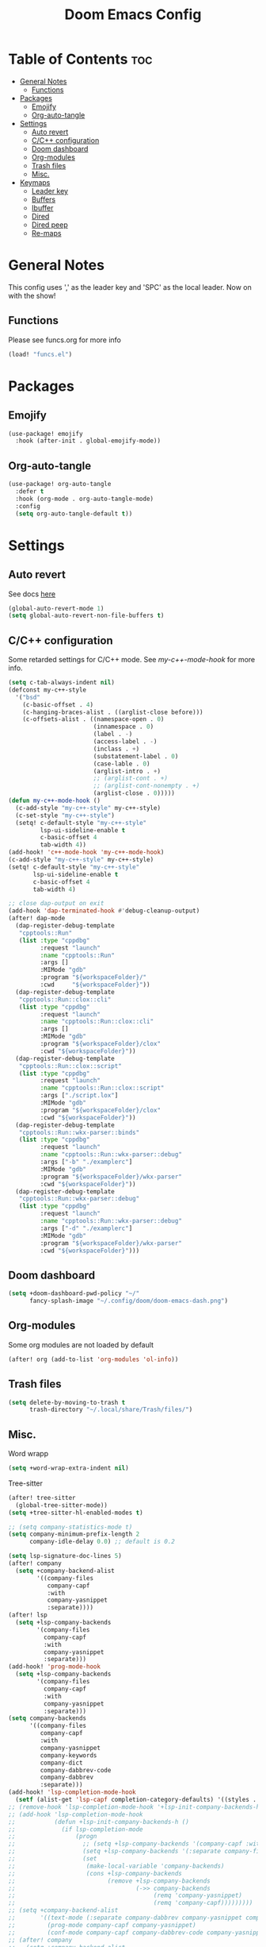 #+title: Doom Emacs Config
#+author: John Dovern
#+property: header-args :tangle config.el :mkdirp yes
#+startup:
#+options: ^:{} author:nil title:nill

* Table of Contents :toc:
- [[#general-notes][General Notes]]
  - [[#functions][Functions]]
- [[#packages][Packages]]
  - [[#emojify][Emojify]]
  - [[#org-auto-tangle][Org-auto-tangle]]
- [[#settings][Settings]]
  - [[#auto-revert][Auto revert]]
  - [[#cc-configuration][C/C++ configuration]]
  - [[#doom-dashboard][Doom dashboard]]
  - [[#org-modules][Org-modules]]
  - [[#trash-files][Trash files]]
  - [[#misc][Misc.]]
- [[#keymaps][Keymaps]]
  - [[#leader-key][Leader key]]
  - [[#buffers][Buffers]]
  - [[#ibuffer][Ibuffer]]
  - [[#dired][Dired]]
  - [[#dired-peep][Dired peep]]
  - [[#re-maps][Re-maps]]

* General Notes
This config uses ',' as the leader key and 'SPC' as the
local leader. Now on with the show!

** Functions
Please see funcs.org for more info
#+begin_src emacs-lisp
(load! "funcs.el")
#+end_src

* Packages
** Emojify
#+begin_src emacs-lisp
(use-package! emojify
  :hook (after-init . global-emojify-mode))
#+end_src

** Org-auto-tangle
#+begin_src emacs-lisp
(use-package! org-auto-tangle
  :defer t
  :hook (org-mode . org-auto-tangle-mode)
  :config
  (setq org-auto-tangle-default t))
#+end_src

* Settings
** Auto revert
See docs [[info:emacs#Auto Revert][here]]
#+begin_src emacs-lisp
(global-auto-revert-mode 1)
(setq global-auto-revert-non-file-buffers t)
#+end_src

** C/C++ configuration
Some retarded settings for C/C++ mode. See [[my-c++-mode-hook]]
for more info.
#+begin_src emacs-lisp
(setq c-tab-always-indent nil)
(defconst my-c++-style
  '("bsd"
    (c-basic-offset . 4)
    (c-hanging-braces-alist . ((arglist-close before)))
    (c-offsets-alist . ((namespace-open . 0)
                        (innamespace . 0)
                        (label . -)
                        (access-label . -)
                        (inclass . +)
                        (substatement-label . 0)
                        (case-lable . 0)
                        (arglist-intro . +)
                        ;; (arglist-cont . +)
                        ;; (arglist-cont-nonempty . +)
                        (arglist-close . 0)))))
(defun my-c++-mode-hook ()
  (c-add-style "my-c++-style" my-c++-style)
  (c-set-style "my-c++-style")
  (setq! c-default-style "my-c++-style"
         lsp-ui-sideline-enable t
         c-basic-offset 4
         tab-width 4))
(add-hook! 'c++-mode-hook 'my-c++-mode-hook)
(c-add-style "my-c++-style" my-c++-style)
(setq! c-default-style "my-c++-style"
       lsp-ui-sideline-enable t
       c-basic-offset 4
       tab-width 4)

#+end_src

#+begin_src emacs-lisp
;; close dap-output on exit
(add-hook 'dap-terminated-hook #'debug-cleanup-output)
(after! dap-mode
  (dap-register-debug-template
   "cpptools::Run"
   (list :type "cppdbg"
         :request "launch"
         :name "cpptools::Run"
         :args []
         :MIMode "gdb"
         :program "${workspaceFolder}/"
         :cwd     "${workspaceFolder}"))
  (dap-register-debug-template
   "cpptools::Run::clox::cli"
   (list :type "cppdbg"
         :request "launch"
         :name "cpptools::Run::clox::cli"
         :args []
         :MIMode "gdb"
         :program "${workspaceFolder}/clox"
         :cwd "${workspaceFolder}"))
  (dap-register-debug-template
   "cpptools::Run::clox::script"
   (list :type "cppdbg"
         :request "launch"
         :name "cpptools::Run::clox::script"
         :args ["./script.lox"]
         :MIMode "gdb"
         :program "${workspaceFolder}/clox"
         :cwd "${workspaceFolder}"))
  (dap-register-debug-template
   "cpptools::Run::wkx-parser::binds"
   (list :type "cppdbg"
         :request "launch"
         :name "cpptools::Run::wkx-parser::debug"
         :args ["-b" "./examplerc"]
         :MIMode "gdb"
         :program "${workspaceFolder}/wkx-parser"
         :cwd "${workspaceFolder}"))
  (dap-register-debug-template
   "cpptools::Run::wkx-parser::debug"
   (list :type "cppdbg"
         :request "launch"
         :name "cpptools::Run::wkx-parser::debug"
         :args ["-d" "./examplerc"]
         :MIMode "gdb"
         :program "${workspaceFolder}/wkx-parser"
         :cwd "${workspaceFolder}")))
#+end_src

** Doom dashboard
#+begin_src emacs-lisp
(setq +doom-dashboard-pwd-policy "~/"
      fancy-splash-image "~/.config/doom/doom-emacs-dash.png")
#+end_src

** Org-modules
Some org modules are not loaded by default
#+begin_src emacs-lisp
(after! org (add-to-list 'org-modules 'ol-info))
#+end_src

** Trash files
#+begin_src emacs-lisp
(setq delete-by-moving-to-trash t
      trash-directory "~/.local/share/Trash/files/")
#+end_src

** Misc.
Word wrapp
#+begin_src emacs-lisp
(setq +word-wrap-extra-indent nil)
#+end_src

Tree-sitter
#+begin_src emacs-lisp
(after! tree-sitter
  (global-tree-sitter-mode))
(setq +tree-sitter-hl-enabled-modes t)
#+end_src

#+begin_src emacs-lisp
;; (setq company-statistics-mode t)
(setq company-minimum-prefix-length 2
      company-idle-delay 0.0) ;; default is 0.2
#+end_src

#+begin_src emacs-lisp
(setq lsp-signature-doc-lines 5)
(after! company
  (setq +company-backend-alist
        '((company-files
           company-capf
           :with
           company-yasnippet
           :separate))))
(after! lsp
  (setq +lsp-company-backends
        '(company-files
          company-capf
          :with
          company-yasnippet
          :separate)))
(add-hook! 'prog-mode-hook
  (setq +lsp-company-backends
        '(company-files
          company-capf
          :with
          company-yasnippet
          :separate)))
(setq company-backends
      '((company-files
         company-capf
         :with
         company-yasnippet
         company-keywords
         company-dict
         company-dabbrev-code
         company-dabbrev
         :separate)))
(add-hook! 'lsp-completion-mode-hook
  (setf (alist-get 'lsp-capf completion-category-defaults) '((styles . (basic)))))
;; (remove-hook 'lsp-completion-mode-hook '+lsp-init-company-backends-h)
;; (add-hook 'lsp-completion-mode-hook
;;           (defun +lsp-init-company-backends-h ()
;;             (if lsp-completion-mode
;;                 (progn
;;                   ;; (setq +lsp-company-backends '(company-capf :with company-yasnippet))
;;                   (setq +lsp-company-backends '(:separate company-files company-capf))
;;                   (set
;;                    (make-local-variable 'company-backends)
;;                    (cons +lsp-company-backends
;;                          (remove +lsp-company-backends
;;                                  (->> company-backends
;;                                       (remq 'company-yasnippet)
;;                                       (remq 'company-capf)))))))))
;; (setq +company-backend-alist
;;       '((text-mode (:separate company-dabbrev company-yasnippet company-ispell))
;;         (prog-mode company-capf company-yasnippet)
;;         (conf-mode company-capf company-dabbrev-code company-yasnippet)))
;; (after! company
;;   (setq +company-backend-alist
;;         '((:separate company-files company-capf))))
;; (after! lsp
;;   (if (modulep! :editor snippets)
;;       (setq +lsp-company-backends '(:separate company-files company-capf company-yasnippet))
;;     (setq +lsp-company-backends '(:separate company-files company-capf))))
;; (after! lsp
;;   (setq +lsp-company-backends
;;         '(:separate company-files company-capf)))
;; (add-hook! 'prog-mode-hook
;;   (setq +lsp-company-backends '(:separate company-files company-capf)))
;; (defvar +lsp-company-backends
;;   (if (modulep! :editor snippets)
;;       '(:separate company-capf company-yasnippet)
;;     'company-capf)
;; (setq +lsp-company-backends
;;       '(company-files
;;         company-capf
;;         company-dabbrev-code
;;         company-dabbrev
;;         company-yasnippet))
;; (setq company-backends
;;       '((:separate
;;          company-files
;;          company-keywords
;;          company-dict
;;          company-yasnippet
;;          company-dabbrev-code
;;          company-dabbrev)))
#+end_src

#+RESULTS:

#+begin_src emacs-lisp
;; (after! lsp-pylsp
;;   (setq lsp-pylsp-plugins-pydocstyle-ignore
;;         ["D100" ; Missing docstring in public module
;;          "D101"
;;          "D102"
;;          "D103" ; Missing docstring in public function
;;          "D105"
;;          "D107"
;;          "D212" ; Multi-line docstring summary should start at the second line
;;          "D413" ; Missing blank line after last section
;;          "D401" ; First line should be in imperative mood
;;          "D403"]
;;         lsp-pylsp-plugins-rope-autoimport-enabled t
;;         lsp-pylsp-plugins-jedi-completion-include-params nil))
#+end_src


#+begin_src emacs-lisp
(modify-syntax-entry ?_ "w")
#+end_src

#+begin_src emacs-lisp
(setq undo-limit 80000000                         ; Raise undo-limit to 80Mb
      auto-save-default t                         ; Nobody likes to loose work, I certainly don't
      scroll-preserve-screen-position 'always     ; Don't have `point' jump around
      scroll-margin 5)                            ; It's nice to maintain a little margin
#+end_src

#+begin_src emacs-lisp
(setq evil-vsplit-window-right t
      evil-split-window-below t)
#+end_src

#+begin_src emacs-lisp
(setq org-roam-directory "~/ewiki")
#+end_src

#+begin_src emacs-lisp
(setq +workspaces-main "master")
#+end_src

#+begin_src emacs-lisp
(after! org-roam
  (setq org-roam-capture-templates
        '(("d" "default" plain "%?"
           :target (file+head "%<%Y%m%d%H%M%S>-${slug}.org" "#+title: ${title}\n")
           :unnarrowed t)
          ("n" "ncmpcpp" plain "\n\n* ${title}\n%?"
           :target (file+head "%<%Y%m%d%H%M%S>-${slug}.org"
                              "#+title: ${title}\n#+filetags:\"ncmpcpp_notes\" \"${title}\" \"ncurses\"\n#+startup: show2levels")
           :unnarrowed t))))
#+end_src

#+begin_src emacs-lisp
(setf (alist-get '(markdown-mode org-mode org-roam-mode) +spell-excluded-faces-alist)
      '(markdown-code-face
        markdown-reference-face
        markdown-link-face
        markdown-url-face
        markdown-markup-face
        markdown-html-attr-value-face
        markdown-html-attr-name-face
        markdown-html-tag-name-face))
#+end_src

#+begin_src emacs-lisp
;; With dired-open plugin, you can launch external programs for certain extensions
;; For example, I set all .png files to open in 'sxiv' and all .mp4 files to open in 'mpv'
(setq dired-open-extensions '(("gif" . "nsxiv")
                              ("jpg" . "nsxiv")
                              ("png" . "nsxiv")
                              ("pdf" . "sioyek")
                              ("mkv" . "mpv")
                              ("mp4" . "mpv")))
#+end_src

#+begin_src emacs-lisp
;; (setq doom-theme 'doom-one)
(setq doom-theme 'doom-kanagawa)
;; (add-hook! 'highlight-indent-guides-mode-hook
;;   (doom/reload-theme))
;; (add-hook! 'highlight-indent-guides-mode-hook
;;   (remove-hook! 'highlight-indent-guides-mode-hook
;;     #'doom/reload-theme))
;; (setq my-theme-reloaded nil)
(add-hook! '(prog-mode-hook text-mode-hook conf-mode-hook)
           #'my-reload-theme)
;; (add-hook! '(prog-mode-hook text-mode-hook conf-mode-hook)
;;            #'doom/reload-theme)
;; (add-hook! '(prog-mode-hook text-mode-hook conf-mode-hook)
;;   (remove-hook! '(prog-mode-hook text-mode-hook conf-mode-hook)
;;     #'doom/reload-theme))
;; (after! indent-guides
;;   (setq doom-theme 'doom-kanagawa))
#+end_src

#+begin_src emacs-lisp
;; Get file icons in dired
;; "-ahl -v --group-directories-first"
(add-hook! 'dired-mode-hook
           ;; 'all-the-icons-dired-mode
           'dired-hide-details-mode)
#+end_src

#+begin_src emacs-lisp
(setq doom-font (font-spec :font "Monospace" :size 14.0)
      doom-big-font (font-spec :font "Monospace" :size 36)
      doom-variable-pitch-font (font-spec :font "Sans" :size 14.0)
      doom-symbol-font (font-spec :font "Monospace" :size 14.0)
      doom-serif-font (font-spec :font "Monospace" :size 14.0))
#+end_src

#+begin_src emacs-lisp
(after! doom-themes
  (setq doom-themes-enable-bold t
        doom-themes-enable-italic t
        doom-themes-treemacs-enable-variable-pitch nil
        doom-themes-treemacs-theme 'doom-kanagawa
        doom-kanagawa-brighter-comments t
        doom-one-light-brighter-comments t
        doom-one-brighter-comments t))
#+end_src

#+begin_src emacs-lisp
(after! treemacs
  (setq! treemacs-width 20
         treemacs-show-cursor t))
#+end_src

#+begin_src emacs-lisp
(custom-set-faces!
  '(font-lock-comment-face :slant italic))
#+end_src

#+begin_src emacs-lisp
(setq display-line-numbers-type nil)
#+end_src

#+begin_src emacs-lisp
(set-face-attribute 'mode-line nil :font "Monospace")
#+end_src

#+begin_src emacs-lisp
(setq doom-modeline-height 25     ;; sets modeline height
      doom-modeline-bar-width 5   ;; sets right bar width
      doom-modeline-persp-name t  ;; adds perspective name to modeline
      doom-modeline-persp-icon t) ;; adds folder icon next to persp name
#+end_src

#+begin_src emacs-lisp
(xterm-mouse-mode 1)
#+end_src

#+begin_src emacs-lisp
(setq shell-file-name "/bin/zsh"
      vterm-max-scrollback 5000)
#+end_src

#+begin_src emacs-lisp
(setq eshell-aliases-file "~/.config/doom/eshell/aliases"
      eshell-history-size 5000
      eshell-buffer-maximum-lines 5000
      eshell-hist-ignoredups t
      eshell-scroll-to-bottom-on-input t
      eshell-destroy-buffer-when-process-dies t
      eshell-visual-commands'("bash" "htop" "ssh" "top" "zsh"))
#+end_src

#+begin_src emacs-lisp
(require 'dap-cpptools)
(require 'dap-lldb)
(require 'dap-gdb-lldb)
(setq dap-ui-locals-expand-depth t)
(setq dap-auto-show-output nil)
(add-hook 'dap-terminated-hook
          (lambda (arg) (call-interactively #'dap-hydra)))
#+end_src

#+begin_src emacs-lisp
(setq hscroll-margin 6)
#+end_src

#+begin_src emacs-lisp
(run-after-saving-unix-mode "/bindsrc$" "wkx-update --binds")
(run-after-saving-unix-mode "/keysrc$" "wkx-update --keys")
#+end_src

#+begin_src emacs-lisp
(add-to-list 'auto-mode-alist '("xresources" . conf-mode))
(run-after-saving 'conf-mode-hook "/xresources$"
                  "xrdb \"$HOME/.config/x11/xresources\"")
(maybe-run-after-saving 'c-mode-hook "/config\.h$" "dwmup")
;; (add-hook! 'conf-mode-hook
;;   (when (stringp buffer-file-name)
;;     (when (string-match-p "/xresources$" buffer-file-name)
;;       (add-hook! 'after-save-hook :local
;;         (shell-command "xrdb \"$HOME/.config/x11/xresources\"")))))
#+end_src

#+begin_src emacs-lisp
(run-after-saving-unix-mode "/dunstrc$" "systemctl --user restart dunst.service")
;; (add-hook! 'conf-unix-mode-hook
;;   (when (stringp buffer-file-name)
;;       (if (string-match-p "/dunstrc$" buffer-file-name)
;;           (add-hook! 'after-save-hook :local
;;             (shell-command-to-string "systemctl --user restart dunst.service")))))
#+end_src

#+begin_src emacs-lisp
;; (setq spell-fu-ignore-modes '(org-mode org-roam-mode))
;; (after! (:or org org-roam)
(add-hook! '(org-mode-hook org-roam-mode-hook)
            #'auto-fill-mode
            (setq-local fill-column 60)
            (spell-fu-mode -1))
(add-hook! doom-switch-buffer
  (when (eq major-mode 'vterm-mode)
    (evil-collection-vterm-insert)))
;; (advice-add '+vterm/toggle :around
;;             (lambda (fn &rest args) (apply fn args)
;;               (when (eq major-mode 'vterm-mode)
;;                 (evil-collection-vterm-insert))))
#+end_src

* Keymaps
** Leader key
Remap leader key
#+begin_src emacs-lisp
(setq doom-leader-key ","
      doom-leader-alt-key "M-,"
      doom-localleader-key "SPC"
      doom-localleader-alt-key "M-SPC")
#+end_src

** Buffers
#+begin_src emacs-lisp
(map! :leader
      (:prefix ("b" . "buffer")
       :desc "List bookmarks" "L" #'list-bookmarks
       :desc "Save current bookmarks to bookmark file" "w" #'bookmark-save))
#+end_src

** Ibuffer
#+begin_src emacs-lisp
(evil-define-key 'normal ibuffer-mode-map
        (kbd "f c") 'ibuffer-filter-by-content
        (kbd "f d") 'ibuffer-filter-by-directory
        (kbd "f f") 'ibuffer-filter-by-filename
        (kbd "f m") 'ibuffer-filter-by-mode
        (kbd "f n") 'ibuffer-filter-by-name
        (kbd "f x") 'ibuffer-filter-disable
        (kbd "g h") 'ibuffer-do-kill-lines
        (kbd "g H") 'ibuffer-update)
#+end_src

** Dired
#+begin_src emacs-lisp
(after! dired
  (setq dired-listing-switches "-ahl --group-directories-first"))
(map! :leader
      (:prefix ("d" . "dired")
       :desc "Dired jump to current" "j" #'dired-jump)
      (:after dired
       (:map dired-mode-map
        :desc "Peep-dired image previews" "d p" #'peep-dired
        :desc "Dired view file" "d v" #'dired-view-file)))
(evil-define-key 'normal dired-mode-map
  (kbd "M-RET") 'dired-display-file
  (kbd "h") 'dired-up-directory
  (kbd "l") 'dired-open-file ; use dired-find-file instead of dired-open.
  (kbd "m") 'dired-mark
  (kbd "t") 'dired-toggle-marks
  (kbd "u") 'dired-unmark
  (kbd "C") 'dired-do-copy
  (kbd "D") 'dired-do-delete
  (kbd "J") 'dired-goto-file
  (kbd "M") 'dired-do-chmod
  (kbd "O") 'dired-do-chown
  (kbd "P") 'dired-do-print
  (kbd "R") 'dired-do-rename
  (kbd "T") 'dired-do-touch
  (kbd "Y") 'dired-copy-filenamecopy-filename-as-kill ; copies filename to kill ring.
  (kbd "+") 'dired-create-directory
  (kbd "-") 'dired-up-directory
  (kbd "% l") 'dired-downcase
  (kbd "% u") 'dired-upcase
  (kbd "; d") 'epa-dired-do-decrypt
  (kbd "; e") 'epa-dired-do-encrypt)
#+end_src

** Dired peep
#+begin_src emacs-lisp
(evil-define-key 'normal peep-dired-mode-map
  (kbd "j") 'peep-dired-next-file
  (kbd "k") 'peep-dired-prev-file)
(add-hook 'peep-dired-hook 'evil-normalize-keymaps)
#+end_src

#+begin_src emacs-lisp
(map! :leader
      :desc "Load new theme" "H t" #'consult-theme)
#+end_src

#+begin_src emacs-lisp
(map! :leader
      (:prefix ("r" . "registers")
       :desc "Copy to register" "c" #'copy-to-register
       :desc "Frameset to register" "f" #'frameset-to-register
       :desc "Insert contents of register" "i" #'insert-register
       :desc "Jump to register" "j" #'jump-to-register
       :desc "List registers" "l" #'list-registers
       :desc "Number to register" "n" #'number-to-register
       :desc "Interactively choose a register" "r" #'counsel-register
       :desc "View a register" "v" #'view-register
       :desc "Window configuration to register" "w" #'window-configuration-to-register
       :desc "Increment register" "+" #'increment-register
       :desc "Point to register" "SPC" #'point-to-register))
#+end_src


#+begin_src emacs-lisp
(map! :map dap-mode-map
      :leader
      (:prefix ("d" . "dap")
       ;; basics
       :desc "dap next"          "n" #'dap-next
       :desc "dap step in"       "i" #'dap-step-in
       :desc "dap step out"      "o" #'dap-step-out
       :desc "dap continue"      "c" #'dap-continue
       :desc "dap hydra"         "h" #'dap-hydra
       :desc "dap debug restart" "r" #'dap-debug-restart
       :desc "dap debug"         "s" #'dap-debug
       ;; debug
       (:prefix ("d" . "Debug")
        :desc "dap debug recent"  "r" #'dap-debug-recent
        :desc "dap debug last"    "l" #'dap-debug-last)
       ;; eval
       (:prefix ("e" . "Eval")
        :desc "eval"                "e" #'dap-eval
        :desc "eval region"         "r" #'dap-eval-region
        :desc "eval thing at point" "s" #'dap-eval-thing-at-point
        :desc "add expression"      "a" #'dap-ui-expressions-add
        :desc "remove expression"   "d" #'dap-ui-expressions-remove)
       ;; breakpoint
       (:prefix ("b" . "Breakpoint")
        :desc "dap breakpoint toggle"      "b" #'dap-breakpoint-toggle
        :desc "dap breakpoint condition"   "c" #'dap-breakpoint-condition
        :desc "dap breakpoint hit count"   "h" #'dap-breakpoint-hit-condition
        :desc "dap breakpoint log message" "l" #'dap-breakpoint-log-message)
       ;; debug
       (:prefix ("t" . "Template")
        :desc "dap edit template" "e" #'dap-debug-edit-template)))
#+end_src

#+begin_src emacs-lisp
(map! :leader
      (:prefix ("e" . "Eshell")
       :desc "Eshell" "e s" #'eshell
       :desc "Counsel eshell history" "e h" #'counsel-esh-history))
#+end_src

#+begin_src emacs-lisp
(map! :leader
      :desc "Vterm popup toggle" "t t" #'+vterm/toggle
      :desc "Open vterm" "t v" #'my-open-vterm)
#+end_src

#+begin_src emacs-lisp
(defun prefer-horizontal-split ()
  (set-variable 'split-height-threshold nil t)
  (set-variable 'split-width-threshold 40 t)) ; make this as low as needed
(add-hook 'markdown-mode-hook 'prefer-horizontal-split)
#+end_src

#+begin_src emacs-lisp
(map! :leader
      :prefix ("w". "window")
      :desc "Window enlargen" "i" #'doom/window-enlargen
      :desc "balance windows" "y" #'balance-windows)
#+end_src

#+begin_src emacs-lisp
(map! :leader
      :desc "Clone indirect buffer other window" "b c" #'clone-indirect-buffer-other-window)
#+end_src

#+begin_src emacs-lisp
(map! :leader
      (:prefix ("w" . "window")
       :desc "Winner redo" "<right>" #'winner-redo
       :desc "Winner undo" "<left>" #'winner-undo))
#+end_src

#+begin_src emacs-lisp
(map! :leader
      :desc "Zap to char" "z" #'zap-to-char
      :desc "Zap up to char" "Z" #'zap-up-to-char)
#+end_src

#+begin_src emacs-lisp
(defun my-c-hook-settings ()
  (setq-local +format-with-lsp nil)
  (setq c-basic-offset 4))
(add-hook! '(c-mode-hook c++-mode-hook)
           #'my-c-hook-settings)
#+end_src

#+begin_src emacs-lisp
(map! :after evil
      :map evil-normal-state-map
      "ZZ"      #'doom/save-and-kill-buffer
      "ZQ"      #'kill-current-buffer)
#+end_src

#+begin_src emacs-lisp
(defun toggle-my-theme ()
  "Toggle light and dark themes"
  (interactive)
  (if (eq doom-theme 'doom-one)
      (load-theme 'doom-one-light t)
    (load-theme 'doom-one t)))
#+end_src

#+begin_src emacs-lisp
(map! :leader
      :desc "Previous workspace"         "TAB h" #'+workspace/switch-left
      :desc "Previous workspace"         "TAB l" #'+workspace/switch-right
      :desc "Toggle syntax highlighting" "t h"   #'tree-sitter-hl-mode
      :desc "Toggle treemacs"            "t r"   #'treemacs)
      ;; :desc "Toggle theme"               "t d"   #'toggle-my-theme)
#+end_src

#+begin_src emacs-lisp
(map! :leader
      :desc "Quit Emacs"   "q e" #'save-buffers-kill-terminal
      :desc "Delete frame" "q q" #'save-buffers-kill-emacs)
#+end_src

#+begin_src emacs-lisp
;; (map! :localleader
;;       :map org-mode-map
;;       (:prefix ("m" . "my maps")
;;        (:prefix ("e" . "export")
;;         :desc "Export to gfm" "g" #'org-pandoc-export-to-gfm
;;         :desc "Export as gfm" "G" #'org-pandoc-export-as-gfm)))
#+end_src

#+begin_src emacs-lisp
(map! :leader
      (:prefix ("t" . "toggle")
       :desc "Toggle line numbers" "L" #'doom/toggle-line-numbers
       :desc "Toggle lsp server"   "l" #'lsp-workspace-restart))
#+end_src

#+begin_src emacs-lisp
(evil-global-set-key 'insert (kbd "M-v") 'evil-paste-before)
(evil-global-set-key 'insert (kbd "C-e") 'evil-scroll-line-to-center)
#+end_src

** Re-maps
#+begin_src emacs-lisp
(map! :after evil
      :map evil-normal-state-map
      "q q"     #'evil-fill-and-move
      "Q"       #'evil-fill-and-move)
#+end_src

#+begin_src emacs-lisp
(defadvice! prompt-for-buffer (&rest _)
  :after '(evil-window-split evil-window-vsplit)
  (consult-buffer))
#+end_src

#+begin_src emacs-lisp
(map! :leader
      "h" nil
      :desc "Help" "H" help-map
      "h" #'evil-window-left
      "j" #'evil-window-down
      "k" #'evil-window-up
      "l" #'evil-window-right)
#+end_src

#+begin_src emacs-lisp
(map! :leader
      (:prefix ("TAB" . "workspace")
       "s" nil
       (:prefix ("s" . "switch")
        :desc "Switch to 1st workspace" "a" #'+workspace/switch-to-0
        :desc "Switch to 2nd workspace" "r" #'+workspace/switch-to-1
        :desc "Switch to 3rd workspace" "s" #'+workspace/switch-to-2
        :desc "Switch to 4th workspace" "t" #'+workspace/switch-to-3
        :desc "Switch to 5th workspace" "n" #'+workspace/switch-to-4
        :desc "Switch to 6th workspace" "e" #'+workspace/switch-to-5
        :desc "Switch to 7th workspace" "i" #'+workspace/switch-to-6
        :desc "Switch to 8th workspace" "o" #'+workspace/switch-to-7)
       :desc "Save to workspace file"     "S"   #'+workspace/save
       :desc "Switch to last workspace"   "TAB" #'+workspace/other
       :desc "Display tab bar"            "."   #'+workspace/display
       :desc "List workspaces"            "o"   #'+workspace/switch-to))
#+end_src

#+begin_src emacs-lisp
;; (map! :leader
;;       (:prefix ("r" . "roam")
;;        (:prefix ("n" . "node")
;;         :desc "Find node" "f" #'org-roam-node-find
;;         :desc "Insert node" "i" #'org-roam-node-insert)
;;        (:prefix ("l" . "links")
;;         :desc "Yank link" "y" #'org-store-link
;;         :desc "Paste link" "p" #'org-insert-link)))
#+end_src

#+begin_src emacs-lisp
(map! :leader
      :desc "Find node" "f n" #'org-roam-node-find
      "n l" nil
      (:prefix ("n" . "notes")
       (:prefix ("l" . "links")
        :desc "Yank link"  "y" #'org-store-link
        :desc "Paste link" "p" #'org-insert-link)))
#+end_src

#+begin_src emacs-lisp
(map! :localleader
      (:prefix ("l" . "links")
       (:prefix ("r" . "references")
        :desc "URL"          "u" #'org-insert-link-from-clipboard
        :desc "ID"           "i" #'org-add-id-link
        :desc "ID +desc"     "I" #'org-add-id-link-desc
        :desc "Header"       "h" #'org-add-header-link
        :desc "Header +desc" "H" #'org-add-header-link-desc)))
#+end_src

#+begin_src emacs-lisp
(map! :leader
      :desc "Get files" "c g" (lambda () (interactive) (run-command-in-vterm "grep -R")))
#+end_src

